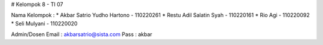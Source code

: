 # Kelompok 8 - TI 07

Nama Kelompok :
* Akbar Satrio Yudho Hartono - 110220261
* Restu Adil Salatin Syah - 110220161
* Rio Agi - 110220092
* Seli Mulyani - 110220020

Admin/Dosen
Email : akbarsatrio@sista.com
Pass : akbar
